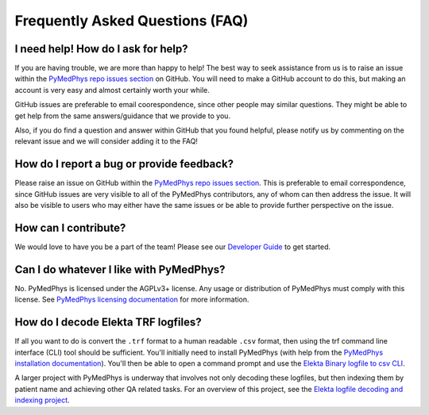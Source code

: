 ================================
Frequently Asked Questions (FAQ)
================================


I need help! How do I ask for help?
-----------------------------------

If you are having trouble, we are more than happy to help! The best way to seek
assistance from us is to raise an issue within the `PyMedPhys repo issues section`_
on GitHub. You will need to make a GitHub account to do this, but making an account
is very easy and almost certainly worth your while.

GitHub issues are preferable to email coorespondence, since other people may similar
questions. They might be able to get help from the same answers/guidance that
we provide to you.

Also, if you do find a question and answer within GitHub that you found helpful, please
notify us by commenting on the relevant issue and we will consider adding it to the FAQ!


How do I report a bug or provide feedback?
-------------------------------------------

Please raise an issue on GitHub within the `PyMedPhys repo issues section`_.
This is preferable to email correspondence, since GitHub issues are very visible
to all of the PyMedPhys contributors, any of whom can then address the issue. It will
also be visible to users who may either have the same issues or be able to provide
further perspective on the issue.

.. _`PyMedPhys repo issues section`: https://github.com/pymedphys/pymedphys/issues


How can I contribute?
---------------------

We would love to have you be a part of the team! Please see our `Developer Guide`_ to 
get started.

.. _`Developer Guide`: ../developer/contributing.html


Can I do whatever I like with PyMedPhys?
----------------------------------------

No. PyMedPhys is licensed under the AGPLv3+ license. Any usage or distribution
of PyMedPhys must comply with this license. See `PyMedPhys licensing documentation`_
for more information.

.. _`PyMedPhys licensing documentation`: licensing.html


How do I decode Elekta TRF logfiles?
------------------------------------

If all you want to do is convert the ``.trf`` format to a human readable ``.csv``
format, then using the trf command line interface (CLI) tool should be sufficient.
You'll initially need to install PyMedPhys (with help from the `PyMedPhys installation documentation`_).
You'll then be able to open a command prompt and use the `Elekta Binary logfile to csv CLI`_.

.. _`PyMedPhys installation documentation`: installation.html

.. _`Elekta binary logfile to csv CLI`: ../user/interfaces/cli/trf.html#to-csv

A larger project with PyMedPhys is underway that involves not only decoding these logfiles, but then
indexing them by patient name and achieving other QA related tasks. For an overview of this project,
see the `Elekta logfile decoding and indexing project`_.

.. _`Elekta logfile decoding and indexing project`: ../projects/elekta-logfiles.html
